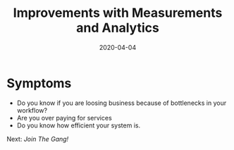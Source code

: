 #+title: Improvements with Measurements and Analytics
#+date: 2020-04-04
#+weight: 60

* Symptoms

- Do you know if you are loosing business because of bottlenecks in your workflow? 
- Are you over paying for services
- Do you know how efficient your system is.

Next: [[call-to-action][Join The Gang!]]
